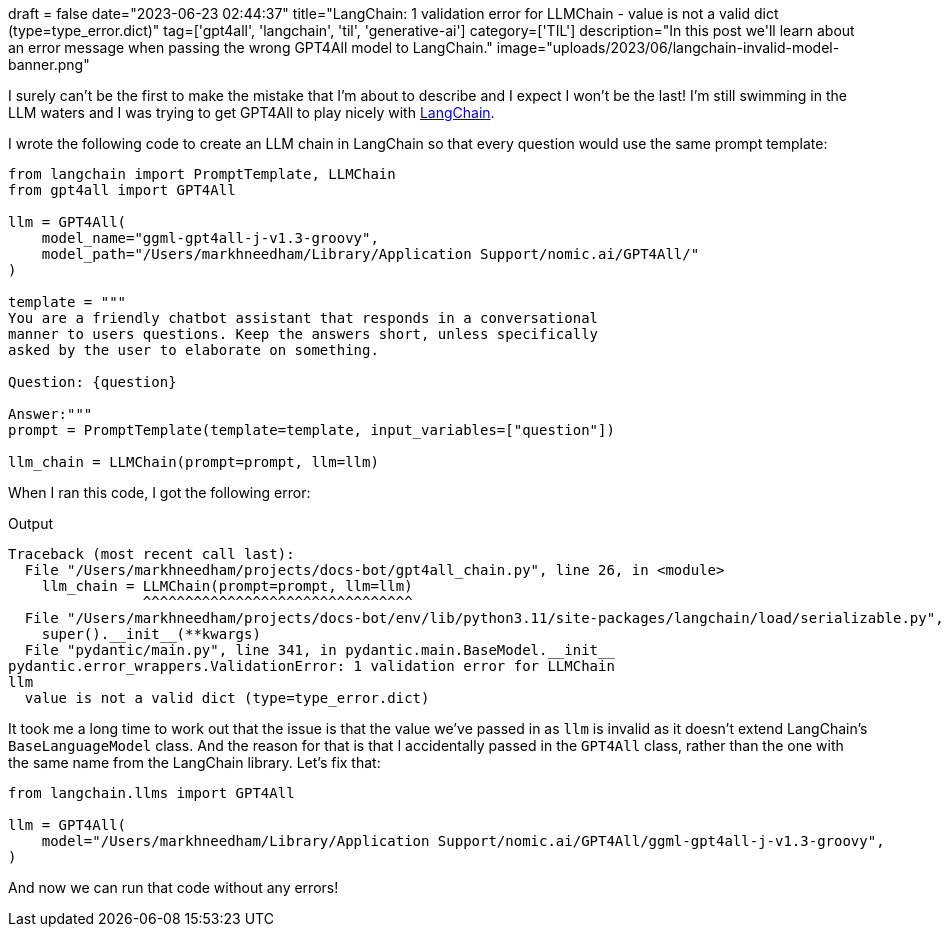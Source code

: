 +++
draft = false
date="2023-06-23 02:44:37"
title="LangChain: 1 validation error for LLMChain - value is not a valid dict (type=type_error.dict)"
tag=['gpt4all', 'langchain', 'til', 'generative-ai']
category=['TIL']
description="In this post we'll learn about an error message when passing the wrong GPT4All model to LangChain."
image="uploads/2023/06/langchain-invalid-model-banner.png"
+++

I surely can't be the first to make the mistake that I'm about to describe and I expect I won't be the last!
I'm still swimming in the LLM waters and I was trying to get GPT4All to play nicely with https://python.langchain.com/docs/get_started/introduction.html[LangChain^].

I wrote the following code to create an LLM chain in LangChain so that every question would use the same prompt template:

[source, python]
----
from langchain import PromptTemplate, LLMChain
from gpt4all import GPT4All

llm = GPT4All(
    model_name="ggml-gpt4all-j-v1.3-groovy",
    model_path="/Users/markhneedham/Library/Application Support/nomic.ai/GPT4All/"
)

template = """
You are a friendly chatbot assistant that responds in a conversational
manner to users questions. Keep the answers short, unless specifically
asked by the user to elaborate on something.

Question: {question}

Answer:"""
prompt = PromptTemplate(template=template, input_variables=["question"])

llm_chain = LLMChain(prompt=prompt, llm=llm)
----

When I ran this code, I got the following error:

.Output
[source, text]
----
Traceback (most recent call last):
  File "/Users/markhneedham/projects/docs-bot/gpt4all_chain.py", line 26, in <module>
    llm_chain = LLMChain(prompt=prompt, llm=llm)
                ^^^^^^^^^^^^^^^^^^^^^^^^^^^^^^^^
  File "/Users/markhneedham/projects/docs-bot/env/lib/python3.11/site-packages/langchain/load/serializable.py", line 65, in __init__
    super().__init__(**kwargs)
  File "pydantic/main.py", line 341, in pydantic.main.BaseModel.__init__
pydantic.error_wrappers.ValidationError: 1 validation error for LLMChain
llm
  value is not a valid dict (type=type_error.dict)
----

It took me a long time to work out that the issue is that the value we've passed in as `llm` is invalid as it doesn't extend LangChain's `BaseLanguageModel` class.
And the reason for that is that I accidentally passed in the `GPT4All` class, rather than the one with the same name from the LangChain library.
Let's fix that:

[source, python]
----
from langchain.llms import GPT4All

llm = GPT4All(
    model="/Users/markhneedham/Library/Application Support/nomic.ai/GPT4All/ggml-gpt4all-j-v1.3-groovy",
)
----

And now we can run that code without any errors!